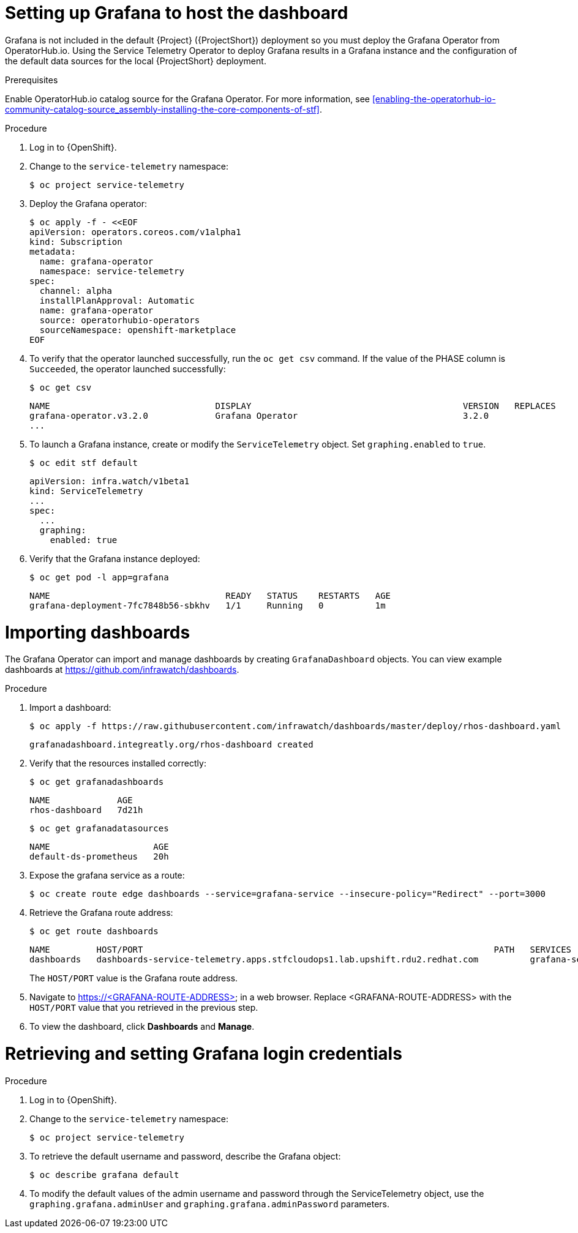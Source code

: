 // Module included in the following assemblies:
//
// <List assemblies here, each on a new line>

// This module can be included from assemblies using the following include statement:
// include::<path>/proc_setting-up-the-dashboard-to-host-grafana.adoc[leveloffset=+1]

// The file name and the ID are based on the module title. For example:
// * file name: proc_doing-procedure-a.adoc
// * ID: [id='proc_doing-procedure-a_{context}']
// * Title: = Doing procedure A
//
// The ID is used as an anchor for linking to the module. Avoid changing
// it after the module has been published to ensure existing links are not
// broken.
//
// The `context` attribute enables module reuse. Every module's ID includes
// {context}, which ensures that the module has a unique ID even if it is
// reused multiple times in a guide.
//
// Start the title with a verb, such as Creating or Create. See also
// _Wording of headings_ in _The IBM Style Guide_.
[id="setting-up-grafana-to-host-the-dashboard_{context}"]
= Setting up Grafana to host the dashboard

[role="_abstract"]
Grafana is not included in the default {Project} ({ProjectShort}) deployment so you must deploy the Grafana Operator from OperatorHub.io. Using the Service Telemetry Operator to deploy Grafana results in a Grafana instance and the  configuration of the default data sources for the local {ProjectShort} deployment.

.Prerequisites

Enable OperatorHub.io catalog source for the Grafana Operator. For more information, see xref:enabling-the-operatorhub-io-community-catalog-source_assembly-installing-the-core-components-of-stf[].

.Procedure

. Log in to {OpenShift}.
. Change to the `service-telemetry` namespace:
+
----
$ oc project service-telemetry
----

. Deploy the Grafana operator:
+
[source,bash]
----
$ oc apply -f - <<EOF
apiVersion: operators.coreos.com/v1alpha1
kind: Subscription
metadata:
  name: grafana-operator
  namespace: service-telemetry
spec:
  channel: alpha
  installPlanApproval: Automatic
  name: grafana-operator
  source: operatorhubio-operators
  sourceNamespace: openshift-marketplace
EOF
----

. To verify that the operator launched successfully, run the `oc get csv` command. If the value of the PHASE column is `Succeeded`, the operator launched successfully:
+
[source,bash,options="nowrap",subs="+quotes"]
----
$ oc get csv
----
+
[source,bash,options="nowrap"]
----
NAME                                DISPLAY                                         VERSION   REPLACES                            PHASE
grafana-operator.v3.2.0             Grafana Operator                                3.2.0                                         Succeeded
...
----

. To launch a Grafana instance, create or modify the `ServiceTelemetry` object. Set `graphing.enabled` to `true`.
+
----
$ oc edit stf default
----
+
[source,yaml]
----
apiVersion: infra.watch/v1beta1
kind: ServiceTelemetry
...
spec:
  ...
  graphing:
    enabled: true
----

. Verify that the Grafana instance deployed:
+
[source,bash]
----
$ oc get pod -l app=grafana
----
+
----
NAME                                  READY   STATUS    RESTARTS   AGE
grafana-deployment-7fc7848b56-sbkhv   1/1     Running   0          1m
----




[id="importing-dashboards_{context}"]
= Importing dashboards

The Grafana Operator can import and manage dashboards by creating `GrafanaDashboard` objects. You can view example dashboards at https://github.com/infrawatch/dashboards.

.Procedure

. Import a dashboard:
+
[source,bash,options="nowrap"]
----
$ oc apply -f https://raw.githubusercontent.com/infrawatch/dashboards/master/deploy/rhos-dashboard.yaml
----
+
----
grafanadashboard.integreatly.org/rhos-dashboard created
----

. Verify that the resources installed correctly:
+
[source,bash]
----
$ oc get grafanadashboards
----
+
----
NAME             AGE
rhos-dashboard   7d21h
----
+
[source,bash]
----
$ oc get grafanadatasources
----
+
----
NAME                    AGE
default-ds-prometheus   20h
----

. Expose the grafana service as a route:
+
[source,bash,options="nowrap"]
----
$ oc create route edge dashboards --service=grafana-service --insecure-policy="Redirect" --port=3000
----

. Retrieve the Grafana route address:

+
[source,bash]
----
$ oc get route dashboards
----
+
[source,bash,options="nowrap"]
----
NAME         HOST/PORT                                                                    PATH   SERVICES          PORT   TERMINATION     WILDCARD
dashboards   dashboards-service-telemetry.apps.stfcloudops1.lab.upshift.rdu2.redhat.com          grafana-service   3000   edge/Redirect   None
----
+
The `HOST/PORT` value is the Grafana route address.

. Navigate to https://<GRAFANA-ROUTE-ADDRESS> in a web browser. Replace <GRAFANA-ROUTE-ADDRESS> with the `HOST/PORT` value that you retrieved in the previous step.

. To view the dashboard, click *Dashboards* and *Manage*.


[id="proc-retrieving-and-setting-grafana-credentials"]
= Retrieving and setting Grafana login credentials

.Procedure

. Log in to {OpenShift}.
. Change to the `service-telemetry` namespace:
+
[source,bash]
----
$ oc project service-telemetry
----
. To retrieve the default username and password, describe the Grafana object:
+
[source,bash]
----
$ oc describe grafana default
----

.  To modify the default values of the admin username and password through the ServiceTelemetry object, use the `graphing.grafana.adminUser` and `graphing.grafana.adminPassword` parameters.
